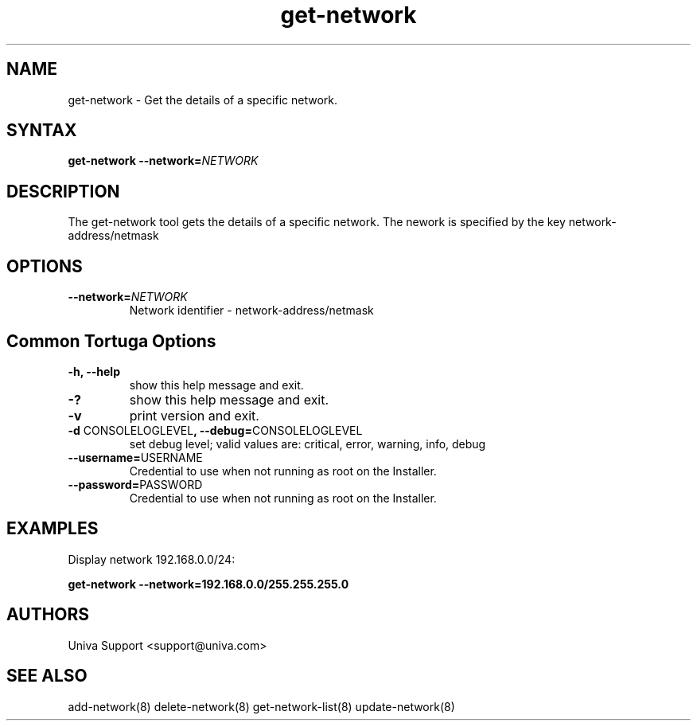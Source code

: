 .\" Copyright 2008-2018 Univa Corporation
.\"
.\" Licensed under the Apache License, Version 2.0 (the "License");
.\" you may not use this file except in compliance with the License.
.\" You may obtain a copy of the License at
.\"
.\"    http://www.apache.org/licenses/LICENSE-2.0
.\"
.\" Unless required by applicable law or agreed to in writing, software
.\" distributed under the License is distributed on an "AS IS" BASIS,
.\" WITHOUT WARRANTIES OR CONDITIONS OF ANY KIND, either express or implied.
.\" See the License for the specific language governing permissions and
.\" limitations under the License.

.TH "get-network" "8" "6.3" "Univa" "Tortuga"
.SH "NAME"
.LP
get-network - Get the details of a specific network.
.SH "SYNTAX"
.LP
\fBget-network --network=\fINETWORK\fB
.SH "DESCRIPTION"
.LP
The get-network tool gets the details of a specific network.  The nework is specified by the key network-address/netmask
.LP
.SH "OPTIONS"
.LP
.TP
\fB--network=\fINETWORK
Network identifier - network-address/netmask
.LP
.SH "Common Tortuga Options"
.LP
.TP
\fB-h, --help
show this help message and exit.
.TP
\fB-?
show this help message and exit.
.TP
\fB-v
print version and exit.
.TP
\fB-d \fPCONSOLELOGLEVEL\fB, --debug=\fPCONSOLELOGLEVEL
set debug level; valid values are: critical, error, warning, info, debug
.TP
\fB--username=\fPUSERNAME
Credential to use when not running as root on the Installer.
.TP
\fB--password=\fPPASSWORD
Credential to use when not running as root on the Installer.
.SH "EXAMPLES"
Display network 192.168.0.0/24:

   \fBget-network --network=192.168.0.0/255.255.255.0\fR
.LP
.SH "AUTHORS"
.LP
Univa Support <support@univa.com>
.SH "SEE ALSO"
.LP
add-network(8)
delete-network(8)
get-network-list(8)
update-network(8)
